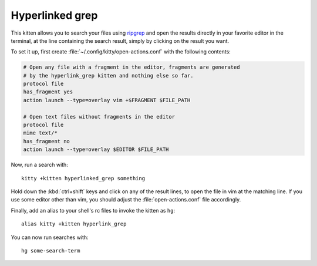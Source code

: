 Hyperlinked grep
=================

This kitten allows you to search your files using `ripgrep
<https://www.google.com/search?q=ripgrep>`_ and open the results
directly in your favorite editor in the terminal, at the line containing
the search result, simply by clicking on the result you want.

To set it up, first create :file:`~/.config/kitty/open-actions.conf` with the
following contents:

.. code:: conf

    # Open any file with a fragment in the editor, fragments are generated
    # by the hyperlink_grep kitten and nothing else so far.
    protocol file
    has_fragment yes
    action launch --type=overlay vim +$FRAGMENT $FILE_PATH

    # Open text files without fragments in the editor
    protocol file
    mime text/*
    has_fragment no
    action launch --type=overlay $EDITOR $FILE_PATH


Now, run a search with::

    kitty +kitten hyperlinked_grep something

Hold down the :kbd:`ctrl+shift` keys and click on any of the
result lines, to open the file in vim at the matching line. If
you use some editor other than vim, you should adjust the
:file:`open-actions.conf` file accordingly.

Finally, add an alias to your shell's rc files to invoke the kitten as ``hg``::

    alias kitty +kitten hyperlink_grep


You can now run searches with::

    hg some-search-term
